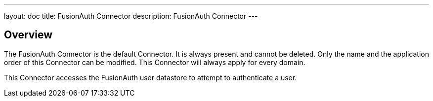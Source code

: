 ---
layout: doc
title: FusionAuth Connector
description: FusionAuth Connector
---

:sectnumlevels: 0

== Overview

The FusionAuth Connector is the default Connector. It is always present and cannot be deleted. Only the name and the application order of this Connector can be modified. This Connector will always apply for every domain.

This Connector accesses the FusionAuth user datastore to attempt to authenticate a user. 
